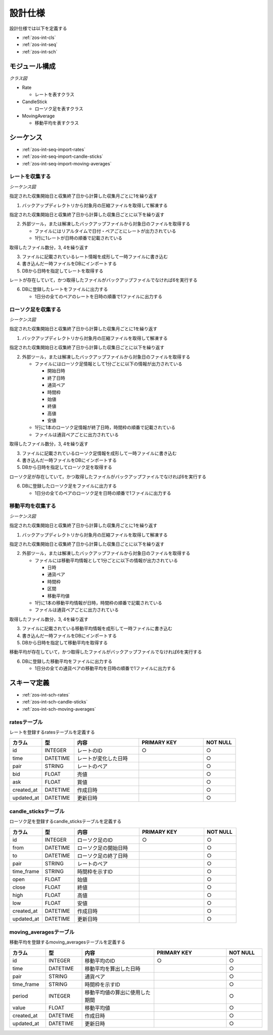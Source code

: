 設計仕様
========

設計仕様では以下を定義する

- :ref:`zos-int-cls`
- :ref:`zos-int-seq`
- :ref:`zos-int-sch`

.. _zos-int-cls:

モジュール構成
--------------

*クラス図*

.. uml:: umls/class.uml

- Rate

  - レートを表すクラス

- CandleStick

  - ローソク足を表すクラス

- MovingAverage

  - 移動平均を表すクラス

.. _zos-int-seq:

シーケンス
----------

- :ref:`zos-int-seq-import-rates`
- :ref:`zos-int-seq-import-candle-sticks`
- :ref:`zos-int-seq-import-moving-averages`

.. _zos-int-seq-import-rates:

レートを収集する
^^^^^^^^^^^^^^^^

*シーケンス図*

.. uml:: umls/seq-import-rates.uml

指定された収集開始日と収集終了日から計算した収集月ごとに1を繰り返す

1. バックアップディレクトリから対象月の圧縮ファイルを取得して解凍する

指定された収集開始日と収集終了日から計算した収集日ごとに以下を繰り返す

2. 外部ツール，または解凍したバックアップファイルから対象日のファイルを取得する

   - ファイルにはリアルタイムで日付・ペアごとにレートが出力されている
   - 1行に1レートが日時の順番で記載されている

取得したファイル数分，3, 4を繰り返す

3. ファイルに記載されているレート情報を成形して一時ファイルに書き込む
4. 書き込んだ一時ファイルをDBにインポートする
5. DBから日時を指定してレートを取得する

レートが存在していて，かつ取得したファイルがバックアップファイルでなければ6を実行する

6. DBに登録したレートをファイルに出力する

   - 1日分の全てのペアのレートを日時の順番で1ファイルに出力する

.. _zos-int-seq-import-candle-sticks:

ローソク足を収集する
^^^^^^^^^^^^^^^^^^^^

*シーケンス図*

.. uml:: umls/seq-import-candle-sticks.uml

指定された収集開始日と収集終了日から計算した収集月ごとに1を繰り返す

1. バックアップディレクトリから対象月の圧縮ファイルを取得して解凍する

指定された収集開始日と収集終了日から計算した収集日ごとに以下を繰り返す

2. 外部ツール，または解凍したバックアップファイルから対象日のファイルを取得する

   - ファイルにはローソク足情報として1分ごとに以下の情報が出力されている

     - 開始日時
     - 終了日時
     - 通貨ペア
     - 時間枠
     - 始値
     - 終値
     - 高値
     - 安値

   - 1行に1本のローソク足情報が終了日時，時間枠の順番で記載されている
   - ファイルは通貨ペアごとに出力されている

取得したファイル数分，3, 4を繰り返す

3. ファイルに記載されているローソク足情報を成形して一時ファイルに書き込む
4. 書き込んだ一時ファイルをDBにインポートする
5. DBから日時を指定してローソク足を取得する

ローソク足が存在していて，かつ取得したファイルがバックアップファイルでなければ6を実行する

6. DBに登録したローソク足をファイルに出力する

   - 1日分の全てのペアのローソク足を日時の順番で1ファイルに出力する

.. _zos-int-seq-import-moving-averages:

移動平均を収集する
^^^^^^^^^^^^^^^^^^

*シーケンス図*

.. uml:: umls/seq-import-moving-averages.uml

指定された収集開始日と収集終了日から計算した収集月ごとに1を繰り返す

1. バックアップディレクトリから対象月の圧縮ファイルを取得して解凍する

指定された収集開始日と収集終了日から計算した収集日ごとに以下を繰り返す

2. 外部ツール，または解凍したバックアップファイルから対象日のファイルを取得する

   - ファイルには移動平均情報として1分ごとに以下の情報が出力されている

     - 日時
     - 通貨ペア
     - 時間枠
     - 区間
     - 移動平均値

   - 1行に1本の移動平均情報が日時，時間枠の順番で記載されている
   - ファイルは通貨ペアごとに出力されている

取得したファイル数分，3, 4を繰り返す

3. ファイルに記載されている移動平均情報を成形して一時ファイルに書き込む
4. 書き込んだ一時ファイルをDBにインポートする
5. DBから日時を指定して移動平均を取得する

移動平均が存在していて，かつ取得したファイルがバックアップファイルでなければ6を実行する

6. DBに登録した移動平均をファイルに出力する

   - 1日分の全ての通貨ペアの移動平均を日時の順番で1ファイルに出力する

.. _zos-int-sch:

スキーマ定義
------------

- :ref:`zos-int-sch-rates`
- :ref:`zos-int-sch-candle-sticks`
- :ref:`zos-int-sch-moving-averages`

.. _zos-int-sch-rates:

ratesテーブル
^^^^^^^^^^^^^

レートを登録するratesテーブルを定義する

.. csv-table::
   :header: "カラム", "型", "内容", "PRIMARY KEY", "NOT NULL"
   :widths: 10, 10, 20, 20, 10

   "id", "INTEGER", "レートのID", "○", "○"
   "time", "DATETIME", "レートが変化した日時",,"○"
   "pair", "STRING", "レートのペア",,"○"
   "bid", "FLOAT", "売値",,"○"
   "ask", "FLOAT", "買値",,"○"
   "created_at", "DATETIME", "作成日時",,"○"
   "updated_at", "DATETIME", "更新日時",,"○"

.. _zos-int-sch-candle-sticks:

candle_sticksテーブル
^^^^^^^^^^^^^^^^^^^^^

ローソク足を登録するcandle_sticksテーブルを定義する

.. csv-table::
   :header: "カラム", "型", "内容", "PRIMARY KEY", "NOT NULL"
   :widths: 10, 10, 20, 20, 10

   "id", "INTEGER", "ローソク足のID", "○", "○"
   "from", "DATETIME", "ローソク足の開始日時",, "○"
   "to", "DATETIME", "ローソク足の終了日時",, "○"
   "pair", "STRING", "レートのペア",, "○"
   "time_frame", "STRING", "時間枠を示すID",, "○"
   "open", "FLOAT", "始値",, "○"
   "close", "FLOAT", "終値",, "○"
   "high", "FLOAT", "高値",, "○"
   "low", "FLOAT", "安値",, "○"
   "created_at", "DATETIME", "作成日時",,"○"
   "updated_at", "DATETIME", "更新日時",,"○"

.. _zos-int-sch-moving-averages:

moving_averagesテーブル
^^^^^^^^^^^^^^^^^^^^^^^

移動平均を登録するmoving_averagesテーブルを定義する

.. csv-table::
   :header: "カラム", "型", "内容", "PRIMARY KEY", "NOT NULL"
   :widths: 10, 10, 20, 20, 10

   "id", "INTEGER", "移動平均のID", "○", "○"
   "time", "DATETIME", "移動平均を算出した日時",, "○"
   "pair", "STRING", "通貨ペア",, "○"
   "time_frame", "STRING", "時間枠を示すID",, "○"
   "period", "INTEGER", "移動平均値の算出に使用した期間",, "○"
   "value", "FLOAT", "移動平均値",, "○"
   "created_at", "DATETIME", "作成日時",,"○"
   "updated_at", "DATETIME", "更新日時",,"○"
